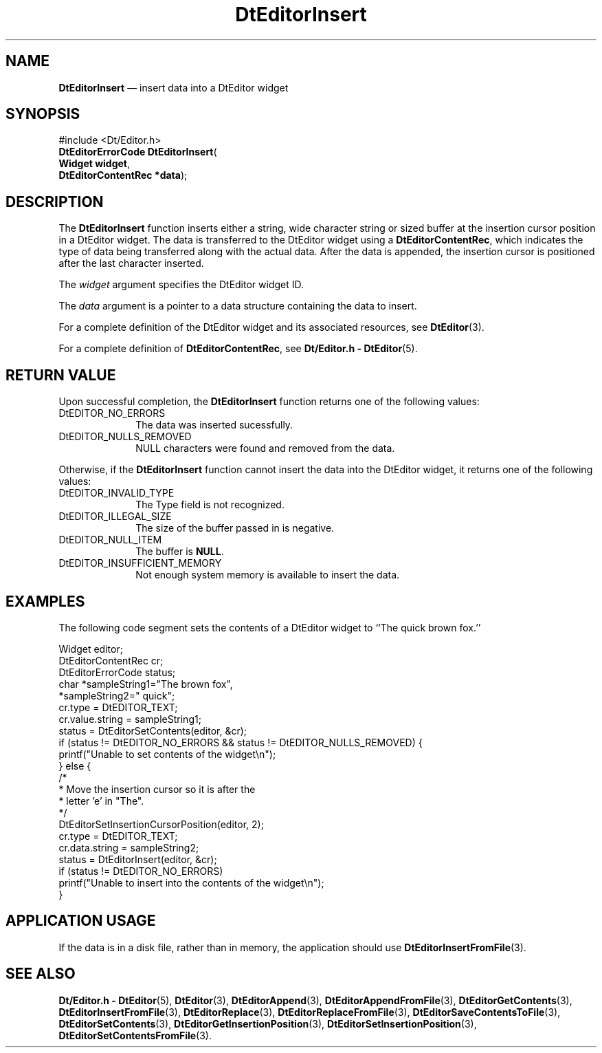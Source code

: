 '\" t
...\" EdInsert.sgm /main/6 1996/09/08 20:03:30 rws $
.de P!
.fl
\!!1 setgray
.fl
\\&.\"
.fl
\!!0 setgray
.fl			\" force out current output buffer
\!!save /psv exch def currentpoint translate 0 0 moveto
\!!/showpage{}def
.fl			\" prolog
.sy sed -e 's/^/!/' \\$1\" bring in postscript file
\!!psv restore
.
.de pF
.ie     \\*(f1 .ds f1 \\n(.f
.el .ie \\*(f2 .ds f2 \\n(.f
.el .ie \\*(f3 .ds f3 \\n(.f
.el .ie \\*(f4 .ds f4 \\n(.f
.el .tm ? font overflow
.ft \\$1
..
.de fP
.ie     !\\*(f4 \{\
.	ft \\*(f4
.	ds f4\"
'	br \}
.el .ie !\\*(f3 \{\
.	ft \\*(f3
.	ds f3\"
'	br \}
.el .ie !\\*(f2 \{\
.	ft \\*(f2
.	ds f2\"
'	br \}
.el .ie !\\*(f1 \{\
.	ft \\*(f1
.	ds f1\"
'	br \}
.el .tm ? font underflow
..
.ds f1\"
.ds f2\"
.ds f3\"
.ds f4\"
.ta 8n 16n 24n 32n 40n 48n 56n 64n 72n 
.TH "DtEditorInsert" "library call"
.SH "NAME"
\fBDtEditorInsert\fP \(em insert data into a DtEditor widget
.SH "SYNOPSIS"
.PP
.nf
#include <Dt/Editor\&.h>
\fBDtEditorErrorCode \fBDtEditorInsert\fP\fR(
\fBWidget \fBwidget\fR\fR,
\fBDtEditorContentRec *\fBdata\fR\fR);
.fi
.SH "DESCRIPTION"
.PP
The
\fBDtEditorInsert\fP function inserts either a string, wide character string or sized buffer
at the insertion cursor position in a DtEditor widget\&.
The data is transferred to the
DtEditor widget using a
\fBDtEditorContentRec\fR, which indicates the
type of data being transferred along with the actual data\&.
After the data is appended, the insertion cursor is positioned after the
last character inserted\&.
.PP
The
\fIwidget\fP argument specifies the DtEditor widget ID\&.
.PP
The
\fIdata\fP argument is a pointer to a data structure
containing the data to insert\&.
.PP
For a complete definition of the DtEditor widget
and its associated resources, see
\fBDtEditor\fP(3)\&. 
.PP
For a complete definition of
\fBDtEditorContentRec\fR, see
\fBDt/Editor\&.h - DtEditor\fP(5)\&.
.SH "RETURN VALUE"
.PP
Upon successful completion, the
\fBDtEditorInsert\fP function returns one of the following values:
.IP "DtEDITOR_NO_ERRORS" 10
The data was inserted sucessfully\&.
.IP "DtEDITOR_NULLS_REMOVED" 10
NULL characters were found and removed from the data\&.
.PP
Otherwise, if
the
\fBDtEditorInsert\fP function
cannot insert the data into the DtEditor widget,
it returns one of the following values:
.IP "DtEDITOR_INVALID_TYPE" 10
The Type field is not recognized\&.
.IP "DtEDITOR_ILLEGAL_SIZE" 10
The size of the buffer passed in is negative\&.
.IP "DtEDITOR_NULL_ITEM" 10
The buffer is
\fBNULL\fP\&. 
.IP "DtEDITOR_INSUFFICIENT_MEMORY" 10
Not enough system memory is available to insert the data\&.
.SH "EXAMPLES"
.PP
The following code segment sets the contents of a DtEditor
widget to ``The quick brown fox\&.\&'\&'
.PP
.nf
\f(CWWidget                  editor;
DtEditorContentRec      cr;
DtEditorErrorCode       status;
char                    *sampleString1="The brown fox",
                        *sampleString2=" quick";
cr\&.type = DtEDITOR_TEXT;
cr\&.value\&.string = sampleString1;
status = DtEditorSetContents(editor, &cr);
if (status != DtEDITOR_NO_ERRORS && status != DtEDITOR_NULLS_REMOVED) {
        printf("Unable to set contents of the widget\en");
} else {
  /*
   * Move the insertion cursor so it is after the
   * letter \&'e\&' in "The"\&.
   */
        DtEditorSetInsertionCursorPosition(editor, 2);
        cr\&.type = DtEDITOR_TEXT;
        cr\&.data\&.string = sampleString2;
        status = DtEditorInsert(editor, &cr);
        if (status != DtEDITOR_NO_ERRORS)
          printf("Unable to insert into the contents of the widget\en");
}\fR
.fi
.PP
.SH "APPLICATION USAGE"
.PP
If the data is in a disk file, rather than in memory, the application should
use
\fBDtEditorInsertFromFile\fP(3)\&.
.SH "SEE ALSO"
.PP
\fBDt/Editor\&.h - DtEditor\fP(5), \fBDtEditor\fP(3), \fBDtEditorAppend\fP(3), \fBDtEditorAppendFromFile\fP(3), \fBDtEditorGetContents\fP(3), \fBDtEditorInsertFromFile\fP(3), \fBDtEditorReplace\fP(3), \fBDtEditorReplaceFromFile\fP(3), \fBDtEditorSaveContentsToFile\fP(3), \fBDtEditorSetContents\fP(3), \fBDtEditorGetInsertionPosition\fP(3), \fBDtEditorSetInsertionPosition\fP(3), \fBDtEditorSetContentsFromFile\fP(3)\&.
...\" created by instant / docbook-to-man, Sun 02 Sep 2012, 09:40
